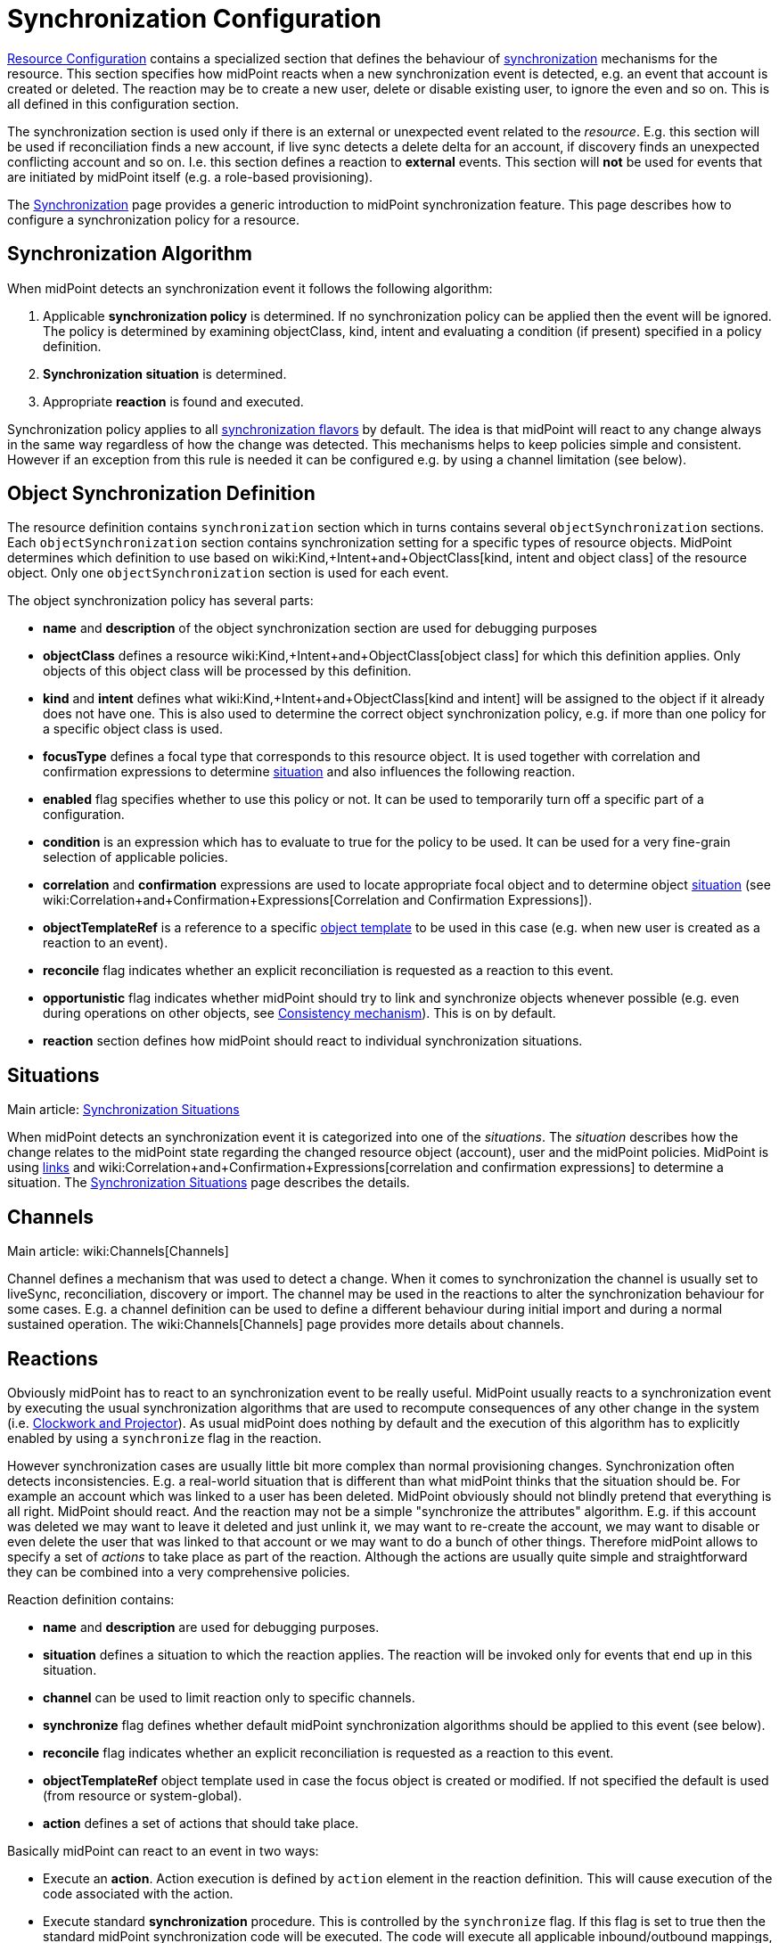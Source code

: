 = Synchronization Configuration
:page-nav-title: Synchronization
:page-wiki-name: Synchronization Configuration
:page-wiki-id: 13598728
:page-wiki-metadata-create-user: semancik
:page-wiki-metadata-create-date: 2014-01-07T12:45:45.789+01:00
:page-wiki-metadata-modify-user: semancik
:page-wiki-metadata-modify-date: 2016-03-03T17:21:31.254+01:00
:page-upkeep-status: orange
:page-since: "3.0"
:page-toc: top


xref:/midpoint/reference/resources/resource-configuration/[Resource Configuration] contains a specialized section that defines the behaviour of xref:/midpoint/reference/synchronization/introduction/[synchronization] mechanisms for the resource.
This section specifies how midPoint reacts when a new synchronization event is detected, e.g. an event that account is created or deleted.
The reaction may be to create a new user, delete or disable existing user, to ignore the even and so on.
This is all defined in this configuration section.

The synchronization section is used only if there is an external or unexpected event related to the _resource_. E.g. this section will be used if reconciliation finds a new account, if live sync detects a delete delta for an account, if discovery finds an unexpected conflicting account and so on.
I.e. this section defines a reaction to *external* events.
This section will *not* be used for events that are initiated by midPoint itself (e.g. a role-based provisioning).

The xref:/midpoint/reference/synchronization/introduction/[Synchronization] page provides a generic introduction to midPoint synchronization feature.
This page describes how to configure a synchronization policy for a resource.


== Synchronization Algorithm

When midPoint detects an synchronization event it follows the following algorithm:

. Applicable *synchronization policy* is determined.
If no synchronization policy can be applied then the event will be ignored.
The policy is determined by examining objectClass, kind, intent and evaluating a condition (if present) specified in a policy definition.

. *Synchronization situation* is determined.

. Appropriate *reaction* is found and executed.

Synchronization policy applies to all xref:/midpoint/reference/synchronization/flavors/[synchronization flavors] by default.
The idea is that midPoint will react to any change always in the same way regardless of how the change was detected.
This mechanisms helps to keep policies simple and consistent.
However if an exception from this rule is needed it can be configured e.g. by using a channel limitation (see below).


== Object Synchronization Definition

The resource definition contains `synchronization` section which in turns contains several `objectSynchronization` sections.
Each `objectSynchronization` section contains synchronization setting for a specific types of resource objects.
MidPoint determines which definition to use based on wiki:Kind,+Intent+and+ObjectClass[kind, intent and object class] of the resource object.
Only one `objectSynchronization` section is used for each event.

The object synchronization policy has several parts:

* *name* and *description* of the object synchronization section are used for debugging purposes

* *objectClass* defines a resource wiki:Kind,+Intent+and+ObjectClass[object class] for which this definition applies.
Only objects of this object class will be processed by this definition.

* *kind* and *intent* defines what wiki:Kind,+Intent+and+ObjectClass[kind and intent] will be assigned to the object if it already does not have one.
This is also used to determine the correct object synchronization policy, e.g. if more than one policy for a specific object class is used.

* *focusType* defines a focal type that corresponds to this resource object.
It is used together with correlation and confirmation expressions to determine xref:/midpoint/reference/synchronization/situations/[situation] and also influences the following reaction.

* *enabled* flag specifies whether to use this policy or not.
It can be used to temporarily turn off a specific part of a configuration.

* *condition* is an expression which has to evaluate to true for the policy to be used.
It can be used for a very fine-grain selection of applicable policies.

* *correlation* and *confirmation* expressions are used to locate appropriate focal object and to determine object xref:/midpoint/reference/synchronization/situations/[situation] (see wiki:Correlation+and+Confirmation+Expressions[Correlation and Confirmation Expressions]).

* *objectTemplateRef* is a reference to a specific xref:/midpoint/reference/expressions/object-template/[object template] to be used in this case (e.g. when new user is created as a reaction to an event).

* *reconcile* flag indicates whether an explicit reconciliation is requested as a reaction to this event.

* *opportunistic* flag indicates whether midPoint should try to link and synchronize objects whenever possible (e.g. even during operations on other objects, see xref:/midpoint/reference/synchronization/consistency/[Consistency mechanism]). This is on by default.

* *reaction* section defines how midPoint should react to individual synchronization situations.


== Situations

Main article: xref:/midpoint/reference/synchronization/situations/[Synchronization Situations]

When midPoint detects an synchronization event it  is categorized into one of the _situations_. The _situation_ describes how the change relates to the midPoint state regarding the changed resource object (account), user and the midPoint policies.
MidPoint is using xref:/midpoint/reference/roles-policies/assignment/assigning-vs-linking/[links] and wiki:Correlation+and+Confirmation+Expressions[correlation and confirmation expressions] to determine a situation.
The xref:/midpoint/reference/synchronization/situations/[Synchronization Situations] page describes the details.


== Channels

Main article: wiki:Channels[Channels]

Channel defines a mechanism that was used to detect a change.
When it comes to synchronization the channel is usually set to liveSync, reconciliation, discovery or import.
The channel may be used in the reactions to alter the synchronization behaviour for some cases.
E.g. a channel definition can be used to define a different behaviour during initial import and during a normal sustained operation.
The wiki:Channels[Channels] page provides more details about channels.


== Reactions

Obviously midPoint has to react to an synchronization event to be really useful.
MidPoint usually reacts to a synchronization event by executing the usual synchronization algorithms that are used to recompute consequences of any other change in the system (i.e. xref:/midpoint/reference/concepts/clockwork/clockwork-and-projector/[Clockwork and Projector]). As usual midPoint does nothing by default and the execution of this algorithm has to explicitly enabled by using a `synchronize` flag in the reaction.

However synchronization cases are usually little bit more complex than normal provisioning changes.
Synchronization often detects inconsistencies.
E.g. a real-world situation that is different than what midPoint thinks that the situation should be.
For example an account which was linked to a user has been deleted.
MidPoint obviously should not blindly pretend that everything is all right.
MidPoint should react.
And the reaction may not be a simple "synchronize the attributes" algorithm.
E.g. if this account was deleted we may want to leave it deleted and just unlink it, we may want to re-create the account, we may want to disable or even delete the user that was linked to that account or we may want to do a bunch of other things.
Therefore midPoint allows to specify a set of _actions_ to take place as part of the reaction.
Although the actions are usually quite simple and straightforward they can be combined into a very comprehensive policies.

Reaction definition contains:

* *name* and *description* are used for debugging purposes.

* *situation* defines a situation to which the reaction applies.
The reaction will be invoked only for events that end up in this situation.

* *channel* can be used to limit reaction only to specific channels.

* *synchronize* flag defines whether default midPoint synchronization algorithms should be applied to this event (see below).

* *reconcile* flag indicates whether an explicit reconciliation is requested as a reaction to this event.

* *objectTemplateRef* object template used in case the focus object is created or modified.
If not specified the default is used (from resource or system-global).

* *action* defines a set of actions that should take place.

Basically midPoint can react to an event in two ways:

* Execute an *action*. Action execution is defined by `action` element in the reaction definition.
This will cause execution of the code associated with the action.

* Execute standard *synchronization* procedure.
This is controlled by the `synchronize` flag.
If this flag is set to true then the standard midPoint synchronization code will be executed.
The code will execute all applicable inbound/outbound mappings, precess assignments, roles, object templates and so on.

Any combination of these can be used.
A combination of both action and standard synchronization is used in almost all cases.


=== Actions

Actions are pieces of code that influence the standard midPoint synchronization mechanism.
E.g. an action may cause the account to be linked to an existing user before executing the synchronization.
The effect of such action may be the synchronization of account and user attributes by the means of inbound/outbound mappings.
In an extreme case the actions can even replace the standard midPoint synchronization mechanism.

The action definition contains:

* *name* and *description* are used for debugging purposes.

* *handlerUri* is a reference to the action code (see below).

* *order* defines whether actions should be executed before or after standard midPoint synchronization.

* *parameters* section can be used to pass custom parameters to the action.

The action code is referenced using an URI.
Although there is a comprehensive set of built-in actions already available in standard midPoint distribution we cannot predict all the possible actions that may be needed in real-world deployments.
Using an URI to reference the code is a nice and extensible way to extend midPoint with custom actions (see below).


=== Built-In Actions

Standard midPoint distribution provides a set of built-in actions that are very frequently used in IDM deployment.
The built-in reactions are all located in the midPoint namespace:

.Reaction URL Prefix
[source,xml]
----
http://midpoint.evolveum.com/xml/ns/public/model/action-3

----

The built-in actions are summarized in the following table:

[%autowidth]
|===
| Action name | Description | Typically used in situation | URI

| *Link*
| Links resource object to a focus.
 +
E.g. links account to a user.
| `unlinked`
| link:http://midpoint.evolveum.com/xml/ns/public/model/action-3#link[http://midpoint.evolveum.com/xml/ns/public/model/action-3#link]


| *Unlink*
| Unlinks resource object from a focus.
 +
E.g. unlinks account and user.
| `linked +
`deleted``
| link:http://midpoint.evolveum.com/xml/ns/public/model/action-2#unlink[http://midpoint.evolveum.com/xml/ns/public/model/action-3#unlink]


| *Add focus*
| Adds a new focus object.
 +
E.g. creates a new user based on account.
| `unmatched`
| link:http://midpoint.evolveum.com/xml/ns/public/model/action-2#addFocus[http://midpoint.evolveum.com/xml/ns/public/model/action-3#addFocus]


| *Delete focus*
| Deletes a focus object. +
E.g. deletes an user that was linked to an account.
| ``deleted``
| link:http://midpoint.evolveum.com/xml/ns/public/model/action-2#deleteFocus[http://midpoint.evolveum.com/xml/ns/public/model/action-3#deleteFocus]


| *Inactivate focus*
| Changes activation of the focus object. +
E.g. disable user that was linked to an account.
| ``deleted``
| link:http://midpoint.evolveum.com/xml/ns/public/model/action-2#inactivateFocus[http://midpoint.evolveum.com/xml/ns/public/model/action-3#inactivateFocus]


| *Delete shadow*
| Deletes the resource object. +
E.g. deletes an account that is not linked to a user.
| `unmatched +
`unlinked``
| link:http://midpoint.evolveum.com/xml/ns/public/model/action-2#deleteShadow[http://midpoint.evolveum.com/xml/ns/public/model/action-3#deleteShadow]


| *Inactivate shadow*
| Changes activation of the resource object. +
E.g. disable an account for which there is no owner.
| `unmatched +
``unlinked```
| link:http://midpoint.evolveum.com/xml/ns/public/model/action-2#inactivateShadow[http://midpoint.evolveum.com/xml/ns/public/model/action-3#inactivateShadow]


|===

Note that the action only modify default synchronization behaviour.
E.g. the `inactivateFocus` action is *not* the only way how to disable a user.
The user may be disabled also by definitions in inbound mappings or object template.
Using the normal (non-action) methods is also generally a preferred way because such definition is applied to all changes resulting in a consistent policy.
The synchronization actions are only applied to externally-detected changes and therefore should be only applied to cases that cannot be handled by ordinary mappings.


=== Custom Actions

Custom actions can be created by extension and modification of midPoint code.

[TIP]
.Implementation and customization note
====
MidPoint synchronization code actually prepares a xref:/midpoint/reference/concepts/clockwork/model-context/[Model Context] that contains all the data from the synchronization event.
It is the same context that is used by other midPoint mechanisms . When the context is created the individual actions have a chance to modify or inspect it.
This context is also used by the synchronization algorithms (xref:/midpoint/reference/concepts/clockwork/clockwork-and-projector/[Clockwork and Projector]) which are invoked as a reaction to the event.
Therefore an action that modifies the context before synchronization can very simply influence the outcome of the synchronization.
In fact most synchronization actions have no more than a few lines of code.

====


== Examples

The following configuration snippet illustrates a configuration of an authoritative resource.
A user will be created when a new resource account is detected, user will be deleted when the account is deleted and so on.
For this to work well it needs to be supplemented with appropriate wiki:Inbound+Mapping[inbound mappings] which is not shown in the example to keep it focused on the configuration of synchronization part.
The configuration also includes a lot of optional elements such as `kind`, `intent` and `focusType` which are normally not really necessary as their default values are the same as those explicitly specified in this example.

.Authoritative Resource
[source,xml]
----
<resource>
 ...
    <synchronization>

        <objectSynchronization>
            <name>Account sync policy</name>
            <objectClass>ri:AccountObjectClass</objectClass>
            <kind>account</kind>
            <intent>default</intent>
            <focusType>c:UserType</focusType>
            <enabled>true</enabled>

            <correlation>
                <!-- Correlation expression matches account name (icfs:name) to a user "name" property -->
                <q:equal>
                    <q:path>c:name</q:path>
                    <valueExpression>
                        <path>$account/attributes/icfs:name</path>
                    </valueExpression>
                </q:equal>
            </correlation>
            <!-- No confirmation expression -->

            <reaction>
                <situation>linked</situation>
                <synchronize>true</synchronize>
            </reaction>
            <reaction>
                <situation>deleted</situation>
                <synchronize>true</synchronize>
                <action>
                    <handlerUri>http://midpoint.evolveum.com/xml/ns/public/model/action-3#deleteFocus</handlerUri>
                </action>
            </reaction>
            <reaction>
                <situation>unlinked</situation>
                <synchronize>true</synchronize>
                <action>
                    <handlerUri>http://midpoint.evolveum.com/xml/ns/public/model/action-3#link</handlerUri>
                </action>
            </reaction>
            <reaction>
                <situation>unmatched</situation>
                <synchronize>true</synchronize>
                <action>
                    <handlerUri>http://midpoint.evolveum.com/xml/ns/public/model/action-3#addFocus</handlerUri>
                </action>
            </reaction>
        </objectSynchronization>

    </synchronization>
</resource>
----


=== Reaction Examples

Usual reaction for a `linked` situation is just to synchronize the changes from the resource to the user.
The actual synchronization is done by standard midPoint synchronization code (xref:/midpoint/reference/concepts/clockwork/clockwork-and-projector/[Clockwork and Projector]) which is in turn using wiki:Inbound+Mapping[inbound mappings] to do so.
Therefore the synchronization reaction simply needs to invoke standard midPoint synchronization code:

[source,xml]
----
            <reaction>
                <situation>linked</situation>
                <synchronize>true</synchronize>
            </reaction>

----

No action is necessary in this case.
Just enable synchronization.
Please note that the standard synchronization code will *not* be invoked unless the this reaction is explicitly defined.
MidPoint does not synchronize anything by default.

A migration phase is important part of IDM solution deployment.
Accounts from various resources are linked to an existing user base in this phase.
wiki:Correlation+and+Confirmation+Expressions[Correlation and Confirmation Expressions] are often used in this phase.
When correlation matches the result will be `unlinked` situation.
A simple account linking is usually the desired action:

[source,xml]
----
            <reaction>
                <situation>unlinked</situation>
                <synchronize>true</synchronize>
                <action>
                    <handlerUri>http://midpoint.evolveum.com/xml/ns/public/model/action-3#link</handlerUri>
                </action>
            </reaction>

----

Note that standard midPoint synchronization run is still needed for the link to be created.
No synchronization means no change.
But even if the synchronization is executed it does not necessarily mean that the account attributes or the user property values will be synchronized.
Whether the values are affected is determined by wiki:Inbound+Mapping[inbound mappings] and wiki:Outbound+Mapping[outbound mappings]. If the mappings are empty then only a simple link will be executed.

Typical authoritative resource will need to create new users when new account is detected.
This is a reaction to `unmatched` situation.
The `addFocus` action is used to force the creation of new user:

[source,xml]
----
            <reaction>
                <situation>unmatched</situation>
                <synchronize>true</synchronize>
                <action>
                    <handlerUri>http://midpoint.evolveum.com/xml/ns/public/model/action-3#addFocus</handlerUri>
                </action>
            </reaction>

----

The new empty user will be created and the account will be linked to it.
wiki:Inbound+Mapping[Inbound mappings] and xref:/midpoint/reference/expressions/object-template/[object template] can be used to populate the empty user.
In fact one of these must be used e.g. to set correct name for the new user.

Non-authorative resource will typically react to `unmatched` situation in a very different way.
Such resources will often delete or disable the account.
This can easily be achieved using a `deleteShadow` action:

[source,xml]
----
            <reaction>
                <situation>unmatched</situation>
                <synchronize>true</synchronize>
                <action>
                    <handlerUri>http://midpoint.evolveum.com/xml/ns/public/model/action-3#deleteShadow</handlerUri>
                </action>
            </reaction>

----


=== Group Synchronization Example

MidPoint synchronization capability goes beyond simple user-account synchronization.
MidPoint has a xref:/midpoint/reference/synchronization/generic-synchronization/[generic synchronization] capability that can be used to synchronize almost any type of objects.
The following example shows a configuration to synchronize groups (resource objects) and roles (midPoint objects).
This setup will create a new midPoint role when a new group is detected on the resource.

.Group Synchronization
[source,xml]
----
<resource>
 ...
    <synchronization>
        ...
        <objectSynchronization>
            <name>Group sync policy</name>
            <objectClass>ri:GroupObjectClass</objectClass>
            <kind>entitlement</kind>
            <intent>group</intent>
            <focusType>c:RoleType</focusType>
            <enabled>true</enabled>
            <correlation>
                <q:equal>
                    <q:path>c:name</q:path>
                    <valueExpression>
                        <path>$shadow/attributes/icfs:name</path>
                    </valueExpression>
                </q:equal>
            </correlation>
            <reaction>
                <situation>linked</situation>
                <synchronize>true</synchronize>
            </reaction>
            <reaction>
                <situation>deleted</situation>
                <synchronize>true</synchronize>
                <action>
                    <handlerUri>http://midpoint.evolveum.com/xml/ns/public/model/action-3#unlink</handlerUri>
                </action>
            </reaction>
            <reaction>
                <situation>unlinked</situation>
                <synchronize>true</synchronize>
                <action>
                    <handlerUri>http://midpoint.evolveum.com/xml/ns/public/model/action-3#link</handlerUri>
                </action>
            </reaction>
            <reaction>
                <situation>unmatched</situation>
                <synchronize>true</synchronize>
                <action>
                    <handlerUri>http://midpoint.evolveum.com/xml/ns/public/model/action-3#addFocus</handlerUri>
                </action>
            </reaction>
        </objectSynchronization>

    </synchronization>
</resource>
----


== Conditions

It is sometimes needed to synchronize objects that have the same object class but that have to be divided to several intents.
The object class is the primary information that midPoint uses to decide what to do with an object and if the objects have the same object class midPoint would not be able to decide properly.
Therefore a more advanced approach is needed in this case.

There may be several `objectSynchronization` sections for the same object class and they may contain a condition.
MidPoint will try all the `objectSynchronization` sections that are defined for a specific object class and it will evaluate the conditions.
The fist section for which the condition matches is used to process the object.

Following code provides a configuration example to determine account intent based on the first letter of the username.
The account starting with "T" are considered to be testing accounts, accounts starting with any other letter are considered to be default accounts.
Please note the specification of `intent` in the `objectSynchronization` sections.

.objectSynchronization condition example
[source,xml]
----
    <synchronization>
        <objectSynchronization>
            <objectClass>ri:AccountObjectClass</objectClass>
            <kind>account</kind>
            <intent>default</intent>
            <enabled>true</enabled>
            <condition>
                <script>
                    <code>!basic.getAttributeValue(shadow, 'http://midpoint.evolveum.com/xml/ns/public/connector/icf-1/resource-schema-3', 'name').startsWith("T")</code>
                </script>
            </condition>
            <!-- correlation and reactions for "default" accounts here -->
        </objectSynchronization>

        <objectSynchronization>
            <objectClass>ri:AccountObjectClass</objectClass>
            <kind>account</kind>
            <intent>test</intent>
            <enabled>true</enabled>
            <condition>
                <script>
                    <code>basic.getAttributeValue(shadow, 'http://midpoint.evolveum.com/xml/ns/public/connector/icf-1/resource-schema-3', 'name').startsWith("T")</code>
                </script>
            </condition>
            <!-- correlation and reactions for "test" accounts here -->
        </objectSynchronization>
    </synchronization>
----


== Using Synchronization When Not Synchronizing Anything

The `synchronization` section may be required even if you are not explicitly synchronizing anything into midPoint.
You may need it even if there is no live sync running and you have no inbound mappings.
MidPoint is always consulting the <configuration> section when it finds a new resource object.
And that can happen even if you do not have any explicit synchronization.
E.g. it can happen during  xref:/midpoint/reference/expressions/expressions/[associationTargetSearch expression], it can even happen during ordinary listing of resource objects, it can happen when midPoint discovers new group that is already associated with an account, etc.
If the resource behaves correctly and you do not plan to do anything special with these objects you do not need to specify synchronization section at all.
But you might need to specify the sections if you need some special handling - especially if you need to sort out the objects to wiki:Kind,+Intent+and+ObjectClass[intents].

In that case a minimal synchronization section will do:

[source,xml]
----
    <synchronization>
        <objectSynchronization>
            <name>sync group</name>
            <objectClass>ri:group</objectClass>
            <kind>entitlement</kind>
            <intent>group</intent>
            <enabled>true</enabled>
        </objectSynchronization>
    </synchronization>
----

This section will tell midPoint that when object of `group` object class is discovered it should be sorted out to `entitlement` kind and group `intent`. MidPoint has an algorithm how to sort objects to kinds and intents even if synchronization section is not present.
But it is not entirely reliable.
Therefore using synchronization section is recommended to make this unambiguous.
This is required especially if there are several intents for the same object class.
In that case several `objectSynchronization` sections with appropriate conditions are required.

[TIP]
====
There is `objectType` in `schemaHandling`. And there is `objectSynchronization`. These two sections describe essentially the same concept, but they describe slightly different aspects of this.
This is a relic of early midPoint design (midPoint 1.x).
In the future these sections will be probably merged into one.
(bug:MID-2831[])

====




== Notes

As usual the default midPoint action is "do nothing".
Therefore midPoint will do nothing unless a synchronization reaction is explicitly set up.
This default setting limits potential damage that midPoint might cause during system setup, experiments and tests.

MidPoint is transparently managing xref:/midpoint/reference/resources/shadow/[object shadows] in the identity repository all the time.
This mechanism is independent of synchronization policy, situations or reactions.
This has to be done independently as the shadows are just a cache of the real state of the resource.
Therefore a new shadow will be created automatically for each new account even if no policy or reaction is defined.
The shadows will also automatically be deleted if a corresponding resource object is deleted even though no synchronization policy defines that explicitly.
Shadows are managed automatically and you do not need to care about it explicitly.
However it still applies that midPoint will not react to a change in a shadow in any other way than by updating the shadow in repository unless there is an explicit synchronization reaction set up.

The last situation of each resource object is recorded its corresponding shadow.
Therefore it can be used for troubleshooting and reporting.

Import of objects from the resource is also considered to be a form of synchronization.
Therefore it needs a valid synchronization policy to work correctly.

Standard midPoint synchronization code will reconcile the attributes if it has appropriate fresh data already available.
If all the data are available then reconciliation itself is cheap and midPoint will do it.
This provides much better overall consistency.
Therefore the reconciliation will happen by default when a new account is created as all the data are already there.
The `reconcile` flag is generally used only to explicitly _force_ reconciliation if it does not happen automatically.

Standard midPoint synchronization code will also process assignments.
Therefore even if the account is linked to the user by synchronization code it does not mean that it will not be deleted later by the standard synchronization code.
This may easily happen if the account is not assigned (which is likely) and the xref:/midpoint/reference/synchronization/projection-policy/[projection policy] is set to a strict setting.
Adjust the projection policy (e.g. by using legalization option) to resolve the situation.

*Compatibility note*: The versions before 3.0 had a slightly different concept of reactions and the internal implementation was very different.
However the setup is still backward compatible.
Even old reaction URLs should work well.
As the older versions did not have the `synchronize` flag the side effect is that the `synchronize` flag in a reaction defaults to true if at least one action was specified.


== See Also

* xref:/midpoint/reference/synchronization/introduction/[Synchronization]

* xref:/midpoint/reference/synchronization/flavors/[Synchronization Flavors]

* xref:/midpoint/reference/synchronization/situations/[Synchronization Situations]

* wiki:Channels[Channels]

* xref:/midpoint/reference/synchronization/examples/[Synchronization Examples]

* wiki:Correlation+and+Confirmation+Expressions[Correlation and Confirmation Expressions]

* xref:/midpoint/reference/synchronization/consistency/[Consistency mechanism]